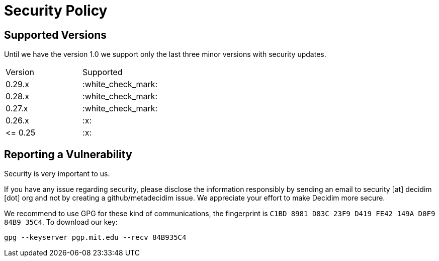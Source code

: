 = Security Policy

== Supported Versions

Until we have the version 1.0 we support only the last three minor versions with security updates.

|===
| Version | Supported
| 0.29.x
| :white_check_mark:

| 0.28.x
| :white_check_mark:

| 0.27.x
| :white_check_mark:

| 0.26.x
| :x:

| \<= 0.25
| :x:
|===

== Reporting a Vulnerability

Security is very important to us.

If you have any issue regarding security, please disclose the information responsibly by sending an email to security [at] decidim [dot] org and not by creating a github/metadecidim issue.
We appreciate your effort to make Decidim more secure.

We recommend to use GPG for these kind of communications, the fingerprint is `C1BD 8981 D83C 23F9 D419 FE42 149A D0F9 84B9 35C4`.
To download our key:

[source,bash]
----
gpg --keyserver pgp.mit.edu --recv 84B935C4
----
